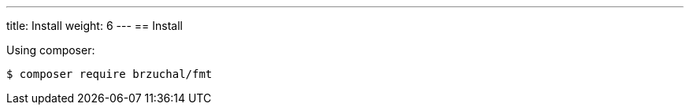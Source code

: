 ---
title: Install
weight: 6
---
== Install

Using composer:

[source,shell script]
----
$ composer require brzuchal/fmt
----

